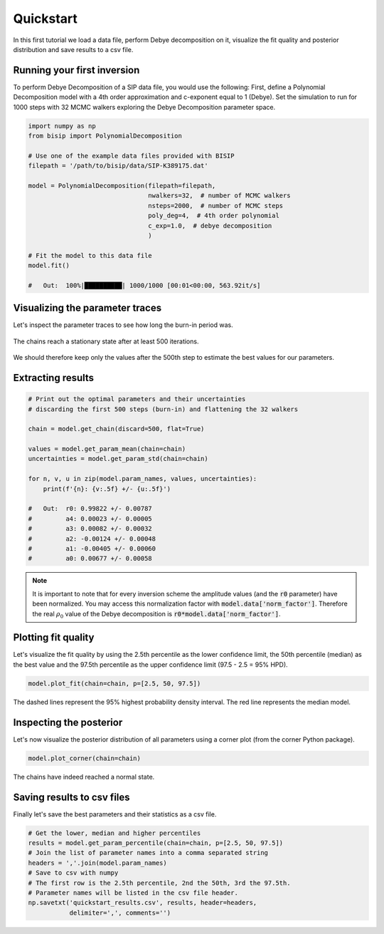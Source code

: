 Quickstart
==========

In this first tutorial we load a data file, perform Debye decomposition on it,
visualize the fit quality and posterior distribution and save results to a csv
file.

Running your first inversion
----------------------------

To perform Debye Decomposition of a SIP data file, you would use the following:
First, define a Polynomial Decomposition model with a 4th order approximation
and c-exponent equal to 1 (Debye). Set the simulation to run for 1000 steps
with 32 MCMC walkers exploring the Debye Decomposition parameter space.

.. code-block:: python

  import numpy as np
  from bisip import PolynomialDecomposition

  # Use one of the example data files provided with BISIP
  filepath = '/path/to/bisip/data/SIP-K389175.dat'

  model = PolynomialDecomposition(filepath=filepath,
                                  nwalkers=32,  # number of MCMC walkers
                                  nsteps=2000,  # number of MCMC steps
                                  poly_deg=4,  # 4th order polynomial
                                  c_exp=1.0,  # debye decomposition
                                  )

  # Fit the model to this data file
  model.fit()

  #   Out:  100%|██████████| 1000/1000 [00:01<00:00, 563.92it/s]

Visualizing the parameter traces
--------------------------------

Let's inspect the parameter traces to see how long the burn-in period was.

.. code-block:: python
    # Plot the parameter traces
    model.plot_traces()

.. figure:: ./figures/ex1_traces.png
    :width: 100%
    :align: center

    The chains reach a stationary state after at least 500 iterations.

We should therefore keep only the values after the 500th step to estimate the best
values for our parameters.

Extracting results
------------------

.. code-block:: python

  # Print out the optimal parameters and their uncertainties
  # discarding the first 500 steps (burn-in) and flattening the 32 walkers

  chain = model.get_chain(discard=500, flat=True)

  values = model.get_param_mean(chain=chain)
  uncertainties = model.get_param_std(chain=chain)

  for n, v, u in zip(model.param_names, values, uncertainties):
      print(f'{n}: {v:.5f} +/- {u:.5f}')

  #   Out:  r0: 0.99822 +/- 0.00787
  #         a4: 0.00023 +/- 0.00005
  #         a3: 0.00082 +/- 0.00032
  #         a2: -0.00124 +/- 0.00048
  #         a1: -0.00405 +/- 0.00060
  #         a0: 0.00677 +/- 0.00058

.. note::
    It is important to note that for every inversion scheme the amplitude
    values (and the :code:`r0` parameter) have been normalized.
    You may access this normalization factor with
    :code:`model.data['norm_factor']`. Therefore the real :math:`\rho_0` value
    of the Debye decomposition is :code:`r0*model.data['norm_factor']`.

Plotting fit quality
--------------------

Let's visualize the fit quality by using the 2.5th percentile as the lower
confidence limit, the 50th percentile (median) as the best value and the
97.5th percentile as the upper confidence limit (97.5 - 2.5 = 95% HPD).

.. code-block:: python

    model.plot_fit(chain=chain, p=[2.5, 50, 97.5])

.. figure:: ./figures/ex1_fitted.png
  :width: 50%
  :align: center

  The dashed lines represent the 95% highest probability density interval. The
  red line represents the median model.

Inspecting the posterior
------------------------

Let's now visualize the posterior distribution of all parameters using a
corner plot (from the corner Python package).

.. code-block:: python

    model.plot_corner(chain=chain)

.. figure:: ./figures/ex1_corner.png
  :width: 100%
  :align: center

  The chains have indeed reached a normal state.

Saving results to csv files
---------------------------

Finally let's save the best parameters and their statistics as a csv file.

.. code-block:: python

    # Get the lower, median and higher percentiles
    results = model.get_param_percentile(chain=chain, p=[2.5, 50, 97.5])
    # Join the list of parameter names into a comma separated string
    headers = ','.join(model.param_names)
    # Save to csv with numpy
    # The first row is the 2.5th percentile, 2nd the 50th, 3rd the 97.5th.
    # Parameter names will be listed in the csv file header.
    np.savetxt('quickstart_results.csv', results, header=headers,
               delimiter=',', comments='')

